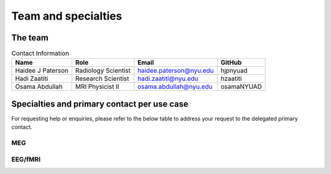 ********************
Team and specialties
********************

The team
--------

.. table:: Contact Information
   :widths: auto

   ==================== ===================== =========================== ================
   Name                 Role                  Email                       GitHub
   ==================== ===================== =========================== ================
   Haidee J Paterson    Radiology Scientist   haidee.paterson@nyu.edu     hjpnyuad
   Hadi Zaatiti         Research Scientist    hadi.zaatiti@nyu.edu        hzaatiti
   Osama Abdullah       MRI Physicist II      osama.abdullah@nyu.edu      osamaNYUAD
   ==================== ===================== =========================== ================


Specialties and primary contact per use case
--------------------------------------------

For requesting help or enquiries, please refer to the below table to address your request to the delegated primary contact.



MEG
~~~

.. csv-table:: Responsibilities List
   :header-rows: 1
   :file: contact_eeg_fmri.csv

EEG/fMRI
~~~~~~~~

.. csv-table:: Responsibilities List
   :header-rows: 1
   :file: contact_meg.csv